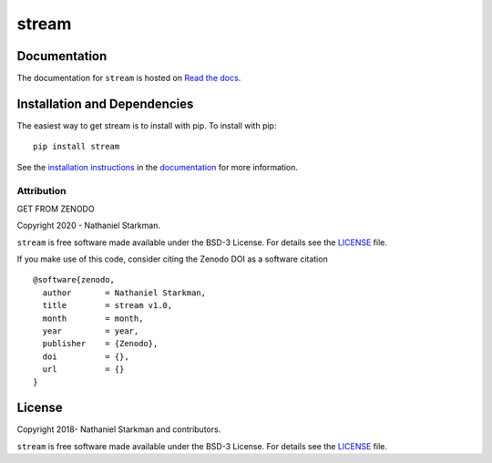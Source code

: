 stream
==============

.. container::

   |astropy| |Build Status| |License| |Code style: black|


Documentation
-------------

.. container::

   |Documentation Status|

The documentation for ``stream`` is hosted on `Read the docs <https://readthedocs.org/projects/stream/badge/?version=latest>`_.


Installation and Dependencies
-----------------------------

.. container::

   |PyPI|


The easiest way to get stream is to install with pip. To install with pip::

    pip install stream

See the `installation instructions <https://readthedocs.org/projects/stream/>`_ in the `documentation <https://readthedocs.org/projects/stream/>`_ for more information.


***********
Attribution
***********

.. container::

   |DOI| |License|

Copyright 2020 - Nathaniel Starkman.

``stream`` is free software made available under the BSD-3 License. For details see the `LICENSE <https://github.com/nstarman/stream/blob/master/LICENSE>`_ file.

If you make use of this code, consider citing the Zenodo DOI as a software citation

::

   @software{zenodo,
     author       = Nathaniel Starkman,
     title        = stream v1.0,
     month        = month,
     year         = year,
     publisher    = {Zenodo},
     doi          = {},
     url          = {}
   }


License
-------

.. container::

   |License|

Copyright 2018- Nathaniel Starkman and contributors.

``stream`` is free software made available under the BSD-3 License. For details see the `LICENSE <https://github.com/nstarman/stream/blob/master/LICENSE>`_ file.



.. |astropy| image:: http://img.shields.io/badge/powered%20by-AstroPy-orange.svg?style=flat
   :target: http://www.astropy.org/
.. |Build Status| image:: https://travis-ci.org/nstarman/stream.svg?branch=master
   :target: https://travis-ci.org/nstarman/stream
.. |Code style: black| image:: https://img.shields.io/badge/code%20style-black-000000.svg
   :target: https://github.com/psf/black
.. |Documentation Status| image:: https://readthedocs.org/projects/stream/badge/?version=latest
   :target: https://stream.readthedocs.io/en/latest/?badge=latest
.. |DOI| replace:: GET FROM ZENODO
.. |License| image:: https://img.shields.io/badge/License-BSD%203--Clause-blue.svg
   :target: https://opensource.org/licenses/BSD-3-Clause
.. |PyPI| image:: https://badge.fury.io/py/stream.svg
   :target: https://badge.fury.io/py/stream
